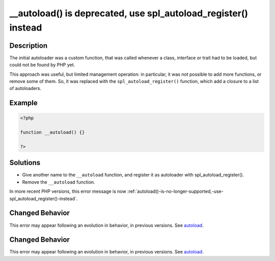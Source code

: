 .. _autoload()-is-deprecated,-use-spl_autoload_register()-instead:

__autoload() is deprecated, use spl_autoload_register() instead
---------------------------------------------------------------
 
.. meta::
	:description:
		__autoload() is deprecated, use spl_autoload_register() instead: The initial autoloader was a custom function, that was called whenever a class, interface or trait had to be loaded, but could not be found by PHP yet.
	:og:image: https://php-errors.readthedocs.io/en/latest/_static/logo.png
	:og:type: article
	:og:title: __autoload() is deprecated, use spl_autoload_register() instead
	:og:description: The initial autoloader was a custom function, that was called whenever a class, interface or trait had to be loaded, but could not be found by PHP yet
	:og:url: https://php-errors.readthedocs.io/en/latest/messages/__autoload%28%29-is-deprecated%2C-use-spl_autoload_register%28%29-instead.html
	:og:locale: en
	:twitter:card: summary_large_image
	:twitter:site: @exakat
	:twitter:title: __autoload() is deprecated, use spl_autoload_register() instead
	:twitter:description: __autoload() is deprecated, use spl_autoload_register() instead: The initial autoloader was a custom function, that was called whenever a class, interface or trait had to be loaded, but could not be found by PHP yet
	:twitter:creator: @exakat
	:twitter:image:src: https://php-errors.readthedocs.io/en/latest/_static/logo.png

.. raw:: html

	<script type="application/ld+json">{"@context":"https:\/\/schema.org","@graph":[{"@type":"WebPage","@id":"https:\/\/php-errors.readthedocs.io\/en\/latest\/tips\/autoload()-is-deprecated,-use-spl_autoload_register()-instead.html","url":"https:\/\/php-errors.readthedocs.io\/en\/latest\/tips\/autoload()-is-deprecated,-use-spl_autoload_register()-instead.html","name":"__autoload() is deprecated, use spl_autoload_register() instead","isPartOf":{"@id":"https:\/\/www.exakat.io\/"},"datePublished":"Tue, 15 Apr 2025 20:29:39 +0000","dateModified":"Tue, 15 Apr 2025 20:29:39 +0000","description":"The initial autoloader was a custom function, that was called whenever a class, interface or trait had to be loaded, but could not be found by PHP yet","inLanguage":"en-US","potentialAction":[{"@type":"ReadAction","target":["https:\/\/php-tips.readthedocs.io\/en\/latest\/tips\/autoload()-is-deprecated,-use-spl_autoload_register()-instead.html"]}]},{"@type":"WebSite","@id":"https:\/\/www.exakat.io\/","url":"https:\/\/www.exakat.io\/","name":"Exakat","description":"Smart PHP static analysis","inLanguage":"en-US"}]}</script>

Description
___________
 
The initial autoloader was a custom function, that was called whenever a class, interface or trait had to be loaded, but could not be found by PHP yet.

This approach was useful, but limited management operation: in particular, it was not possible to add more functions, or remove some of them. So, it was replaced with the ``spl_autoload_register()`` function, which add a closure to a list of autoloaders.

Example
_______

.. code-block:: php

   <?php
   
   function __autoload() {}
   
   ?>

Solutions
_________

+ Give another name to the ``__autoload`` function, and register it as autoloader with spl_autoload_register().
+ Remove the ``__autoload`` function.


In more recent PHP versions, this error message is now :ref:`autoload()-is-no-longer-supported,-use-spl_autoload_register()-instead`.

Changed Behavior
________________

This error may appear following an evolution in behavior, in previous versions. See `autoload <https://php-changed-behaviors.readthedocs.io/en/latest/behavior/autoload.html>`_.

Changed Behavior
________________

This error may appear following an evolution in behavior, in previous versions. See `autoload <https://php-changed-behaviors.readthedocs.io/en/latest/behavior/autoload.html>`_.

